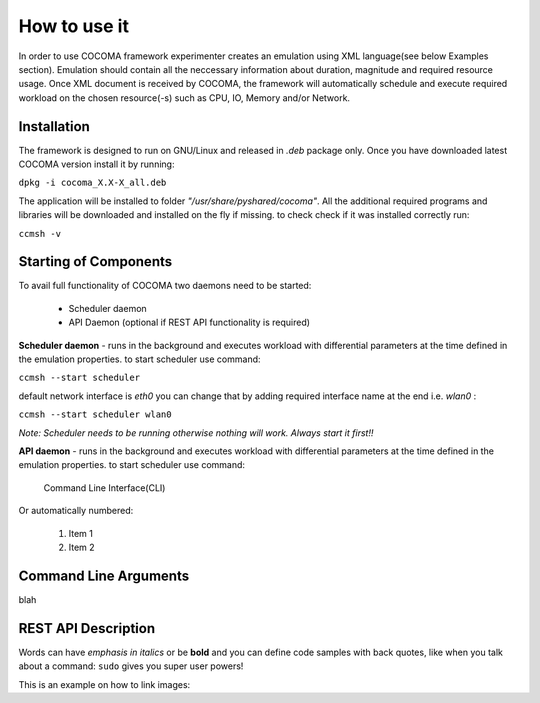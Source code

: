 How to use it
=============
In order to use COCOMA framework experimenter creates an emulation using XML language(see below Examples section). Emulation should contain all the neccessary information 
about duration, magnitude and required resource usage. Once XML document is received by COCOMA, the framework will automatically schedule and execute 
required workload on the chosen resource(-s) such as CPU, IO, Memory and/or Network.   

Installation
------------
The framework is designed to run on GNU/Linux and released in *.deb* package only.
Once you have downloaded latest COCOMA version install it by running:

``dpkg -i cocoma_X.X-X_all.deb``

The application will be installed to folder *"/usr/share/pyshared/cocoma"*. All the additional required programs and libraries will be downloaded and installed on the fly if missing.
to check check if it was installed correctly run:

``ccmsh -v``  


Starting of Components
----------------------
To avail full functionality of COCOMA two daemons need to be started: 

 * Scheduler daemon
 * API Daemon (optional if REST API functionality is required)

**Scheduler daemon** - runs in the background and executes workload with differential parameters at the time defined in the emulation properties.
to start scheduler use command:

``ccmsh --start scheduler``

default network interface is *eth0* you can change that by adding required interface name at the end i.e. *wlan0* :

``ccmsh --start scheduler wlan0``

*Note: Scheduler needs to be running otherwise nothing will work. Always start it first!!* 

**API daemon** - runs in the background and executes workload with differential parameters at the time defined in the emulation properties.
to start scheduler use command:


 Command Line Interface(CLI)
 

Or automatically numbered:

 #. Item 1
 #. Item 2

Command Line Arguments
----------------------
blah


REST API Description
--------------------
Words can have *emphasis in italics* or be **bold** and you can
define code samples with back quotes, like when you talk about a 
command: ``sudo`` gives you super user powers! 

This is an example on how to link images:


.. code-block:: xml
   :linenos:
   
            <emulation>
              <emuname>CPU_emu</emuname>
              <emuType>Mix</emuType>
              <emuresourceType>CPU</emuresourceType>
              <emustartTime>now</emustartTime>
              <!--duration in seconds -->
              <emustopTime>15</emustopTime>
              
              <distributions> 
               <name>CPU_distro</name>
               <startTime>0</startTime>
               <!--duration in seconds -->
               <duration>10</duration>
               <granularity>1</granularity>
               <distribution href="/distributions/linear" name="linear" />
               <!--cpu utilization distribution range-->
               <startLoad>10</startLoad>
               <stopLoad>95</stopLoad>
               <emulator href="/emulators/lookbusy" name="lookbusy" />
               <emulator-params>
                    <!--more parameters will be added -->
                    <resourceType>CPU</resourceType>
                    <!--Number of CPUs to keep busy (default: autodetected)-->
                    <ncpus>0</ncpus>
               </emulator-params>
             </distributions>
            
             <log>
               <!-- Use value "1" to enable logging(by default logging is off)  -->
               <enable>1</enable>
               <!-- Use seconds for setting probe intervals(if logging is enabled default is 3sec)  -->
               <frequency>3</frequency>
             </log>              
            </emulation>
